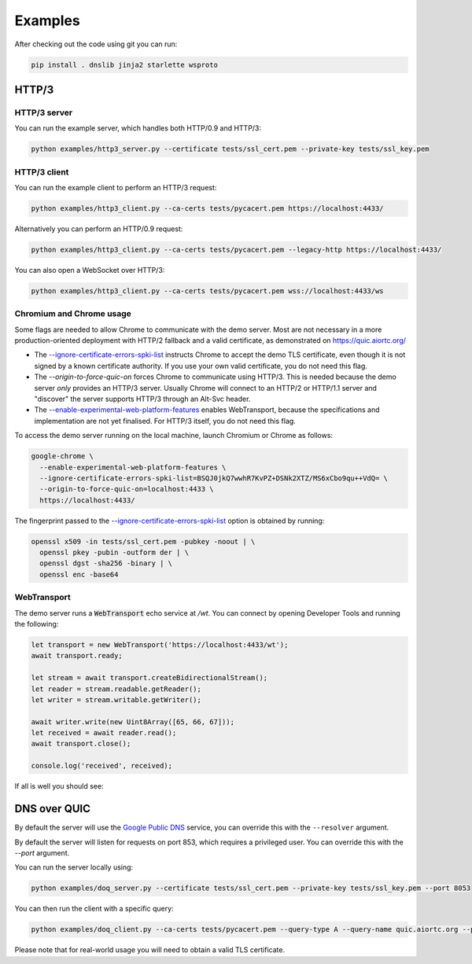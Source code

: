 Examples
========

After checking out the code using git you can run:

.. code-block:: console

   pip install . dnslib jinja2 starlette wsproto


HTTP/3
------

HTTP/3 server
.............

You can run the example server, which handles both HTTP/0.9 and HTTP/3:

.. code-block:: console

   python examples/http3_server.py --certificate tests/ssl_cert.pem --private-key tests/ssl_key.pem

HTTP/3 client
.............

You can run the example client to perform an HTTP/3 request:

.. code-block:: console

  python examples/http3_client.py --ca-certs tests/pycacert.pem https://localhost:4433/

Alternatively you can perform an HTTP/0.9 request:

.. code-block:: console

  python examples/http3_client.py --ca-certs tests/pycacert.pem --legacy-http https://localhost:4433/

You can also open a WebSocket over HTTP/3:

.. code-block:: console

  python examples/http3_client.py --ca-certs tests/pycacert.pem wss://localhost:4433/ws

Chromium and Chrome usage
.........................

Some flags are needed to allow Chrome to communicate with the demo server. Most are not necessary in a more production-oriented deployment with HTTP/2 fallback and a valid certificate, as demonstrated on https://quic.aiortc.org/

- The `--ignore-certificate-errors-spki-list`_ instructs Chrome to accept the demo TLS certificate, even though it is not signed by a known certificate authority. If you use your own valid certificate, you do not need this flag.
- The `--origin-to-force-quic-on` forces Chrome to communicate using HTTP/3. This is needed because the demo server *only* provides an HTTP/3 server. Usually Chrome will connect to an HTTP/2 or HTTP/1.1 server and "discover" the server supports HTTP/3 through an Alt-Svc header.
- The `--enable-experimental-web-platform-features`_ enables WebTransport, because the specifications and implementation are not yet finalised. For HTTP/3 itself, you do not need this flag.

To access the demo server running on the local machine, launch Chromium or Chrome as follows:

.. code:: bash

  google-chrome \
    --enable-experimental-web-platform-features \
    --ignore-certificate-errors-spki-list=BSQJ0jkQ7wwhR7KvPZ+DSNk2XTZ/MS6xCbo9qu++VdQ= \
    --origin-to-force-quic-on=localhost:4433 \
    https://localhost:4433/

The fingerprint passed to the `--ignore-certificate-errors-spki-list`_ option is obtained by running:

.. code:: bash

  openssl x509 -in tests/ssl_cert.pem -pubkey -noout | \
    openssl pkey -pubin -outform der | \
    openssl dgst -sha256 -binary | \
    openssl enc -base64

WebTransport
............

The demo server runs a :code:`WebTransport` echo service at `/wt`. You can connect by opening Developer Tools and running the following:

.. code:: javascript

  let transport = new WebTransport('https://localhost:4433/wt');
  await transport.ready;

  let stream = await transport.createBidirectionalStream();
  let reader = stream.readable.getReader();
  let writer = stream.writable.getWriter();

  await writer.write(new Uint8Array([65, 66, 67]));
  let received = await reader.read();
  await transport.close();

  console.log('received', received);

If all is well you should see:

.. image:: https://user-images.githubusercontent.com/1567624/126713050-e3c0664c-b0b9-4ac8-a393-9b647c9cab6b.png


DNS over QUIC
-------------

By default the server will use the `Google Public DNS`_ service, you can
override this with the ``--resolver`` argument.

By default the server will listen for requests on port 853, which requires
a privileged user. You can override this with the `--port` argument.

You can run the server locally using:

.. code-block:: console

    python examples/doq_server.py --certificate tests/ssl_cert.pem --private-key tests/ssl_key.pem --port 8053

You can then run the client with a specific query:

.. code-block:: console

    python examples/doq_client.py --ca-certs tests/pycacert.pem --query-type A --query-name quic.aiortc.org --port 8053

Please note that for real-world usage you will need to obtain a valid TLS certificate.

.. _Google Public DNS: https://developers.google.com/speed/public-dns
.. _--enable-experimental-web-platform-features: https://peter.sh/experiments/chromium-command-line-switches/#enable-experimental-web-platform-features
.. _--ignore-certificate-errors-spki-list: https://peter.sh/experiments/chromium-command-line-switches/#ignore-certificate-errors-spki-list
